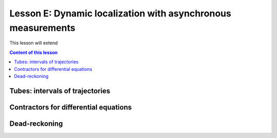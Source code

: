 .. _sec-tuto-05:

Lesson E: Dynamic localization with asynchronous measurements
=============================================================

This lesson will extend


.. contents:: Content of this lesson



Tubes: intervals of trajectories
--------------------------------



Contractors for differential equations
--------------------------------------



Dead-reckoning
--------------